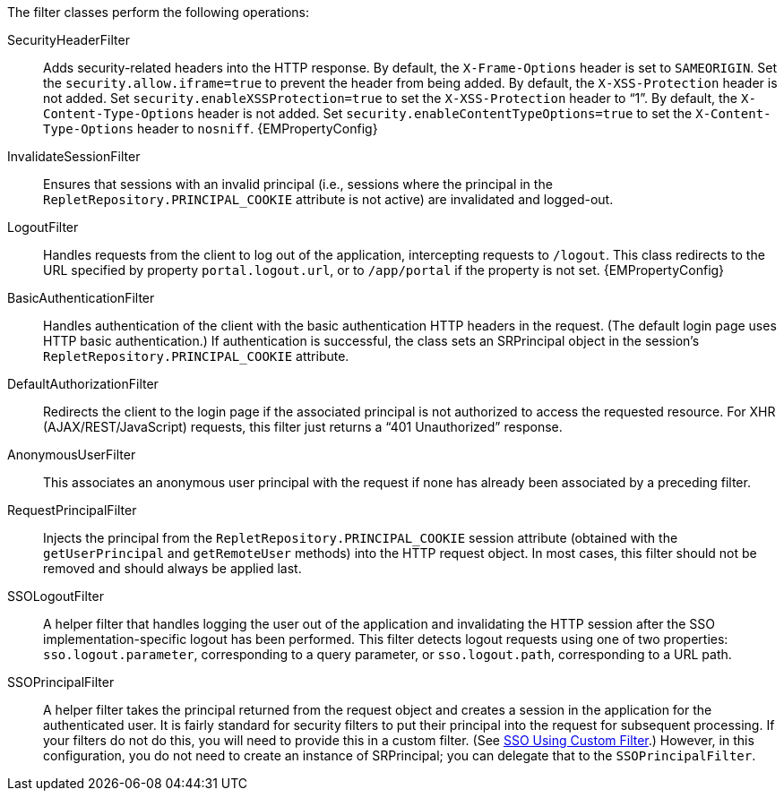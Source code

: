 The filter classes perform the following operations:

SecurityHeaderFilter:: Adds security-related headers into the HTTP response.  By default, the `X-Frame-Options` header is set to `SAMEORIGIN`. Set the `security.allow.iframe=true` to prevent the header from being added. By default, the `X-XSS-Protection` header is not added. Set  `security.enableXSSProtection=true` to set the `X-XSS-Protection` header to “1”. By default, the `X-Content-Type-Options` header is not added. Set  `security.enableContentTypeOptions=true` to set the `X-Content-Type-Options` header to `nosniff`. {EMPropertyConfig}

InvalidateSessionFilter:: Ensures that sessions with an invalid principal (i.e., sessions where the principal in the `RepletRepository.PRINCIPAL_COOKIE` attribute is not active) are invalidated and logged-out.

LogoutFilter:: Handles requests from the client to log out of the application, intercepting requests to `/logout`. This class redirects to the URL specified by property `portal.logout.url`, or to `/app/portal` if the property is not set. {EMPropertyConfig}
BasicAuthenticationFilter:: Handles authentication of the client with the basic authentication HTTP headers in the request. (The default login page uses HTTP basic authentication.) If authentication is successful, the class sets an SRPrincipal object in the session's `RepletRepository.PRINCIPAL_COOKIE` attribute.

DefaultAuthorizationFilter:: Redirects the client to the login page if the associated principal is not authorized to access the requested resource. For XHR (AJAX/REST/JavaScript) requests, this filter just returns a “401 Unauthorized” response.
AnonymousUserFilter:: This associates an anonymous user principal with the request if none has already been associated by a preceding filter.
RequestPrincipalFilter:: Injects the principal from the `RepletRepository.PRINCIPAL_COOKIE` session attribute (obtained with the `getUserPrincipal` and `getRemoteUser` methods)  into the HTTP request object. In most cases, this filter should not be removed and should always be applied last.
SSOLogoutFilter:: A helper filter that handles logging the user out of the application and invalidating the HTTP session after the SSO implementation-specific logout has been performed. This filter detects logout requests using one of two properties: `sso.logout.parameter`, corresponding to a query parameter, or `sso.logout.path`, corresponding to a URL path.


SSOPrincipalFilter:: A helper filter takes the principal returned from the request object and creates a session in the application for the authenticated user. It is fairly standard for security filters to put their principal into the request for subsequent processing. If your filters do not do this, you will need to provide this in a custom filter. (See xref:integration:ConfigureSingleSignOn.adoc#SSOUsingCustomFilter[SSO Using Custom Filter].) However, in this configuration, you do not need to create an instance of SRPrincipal; you can delegate that to the `SSOPrincipalFilter`.